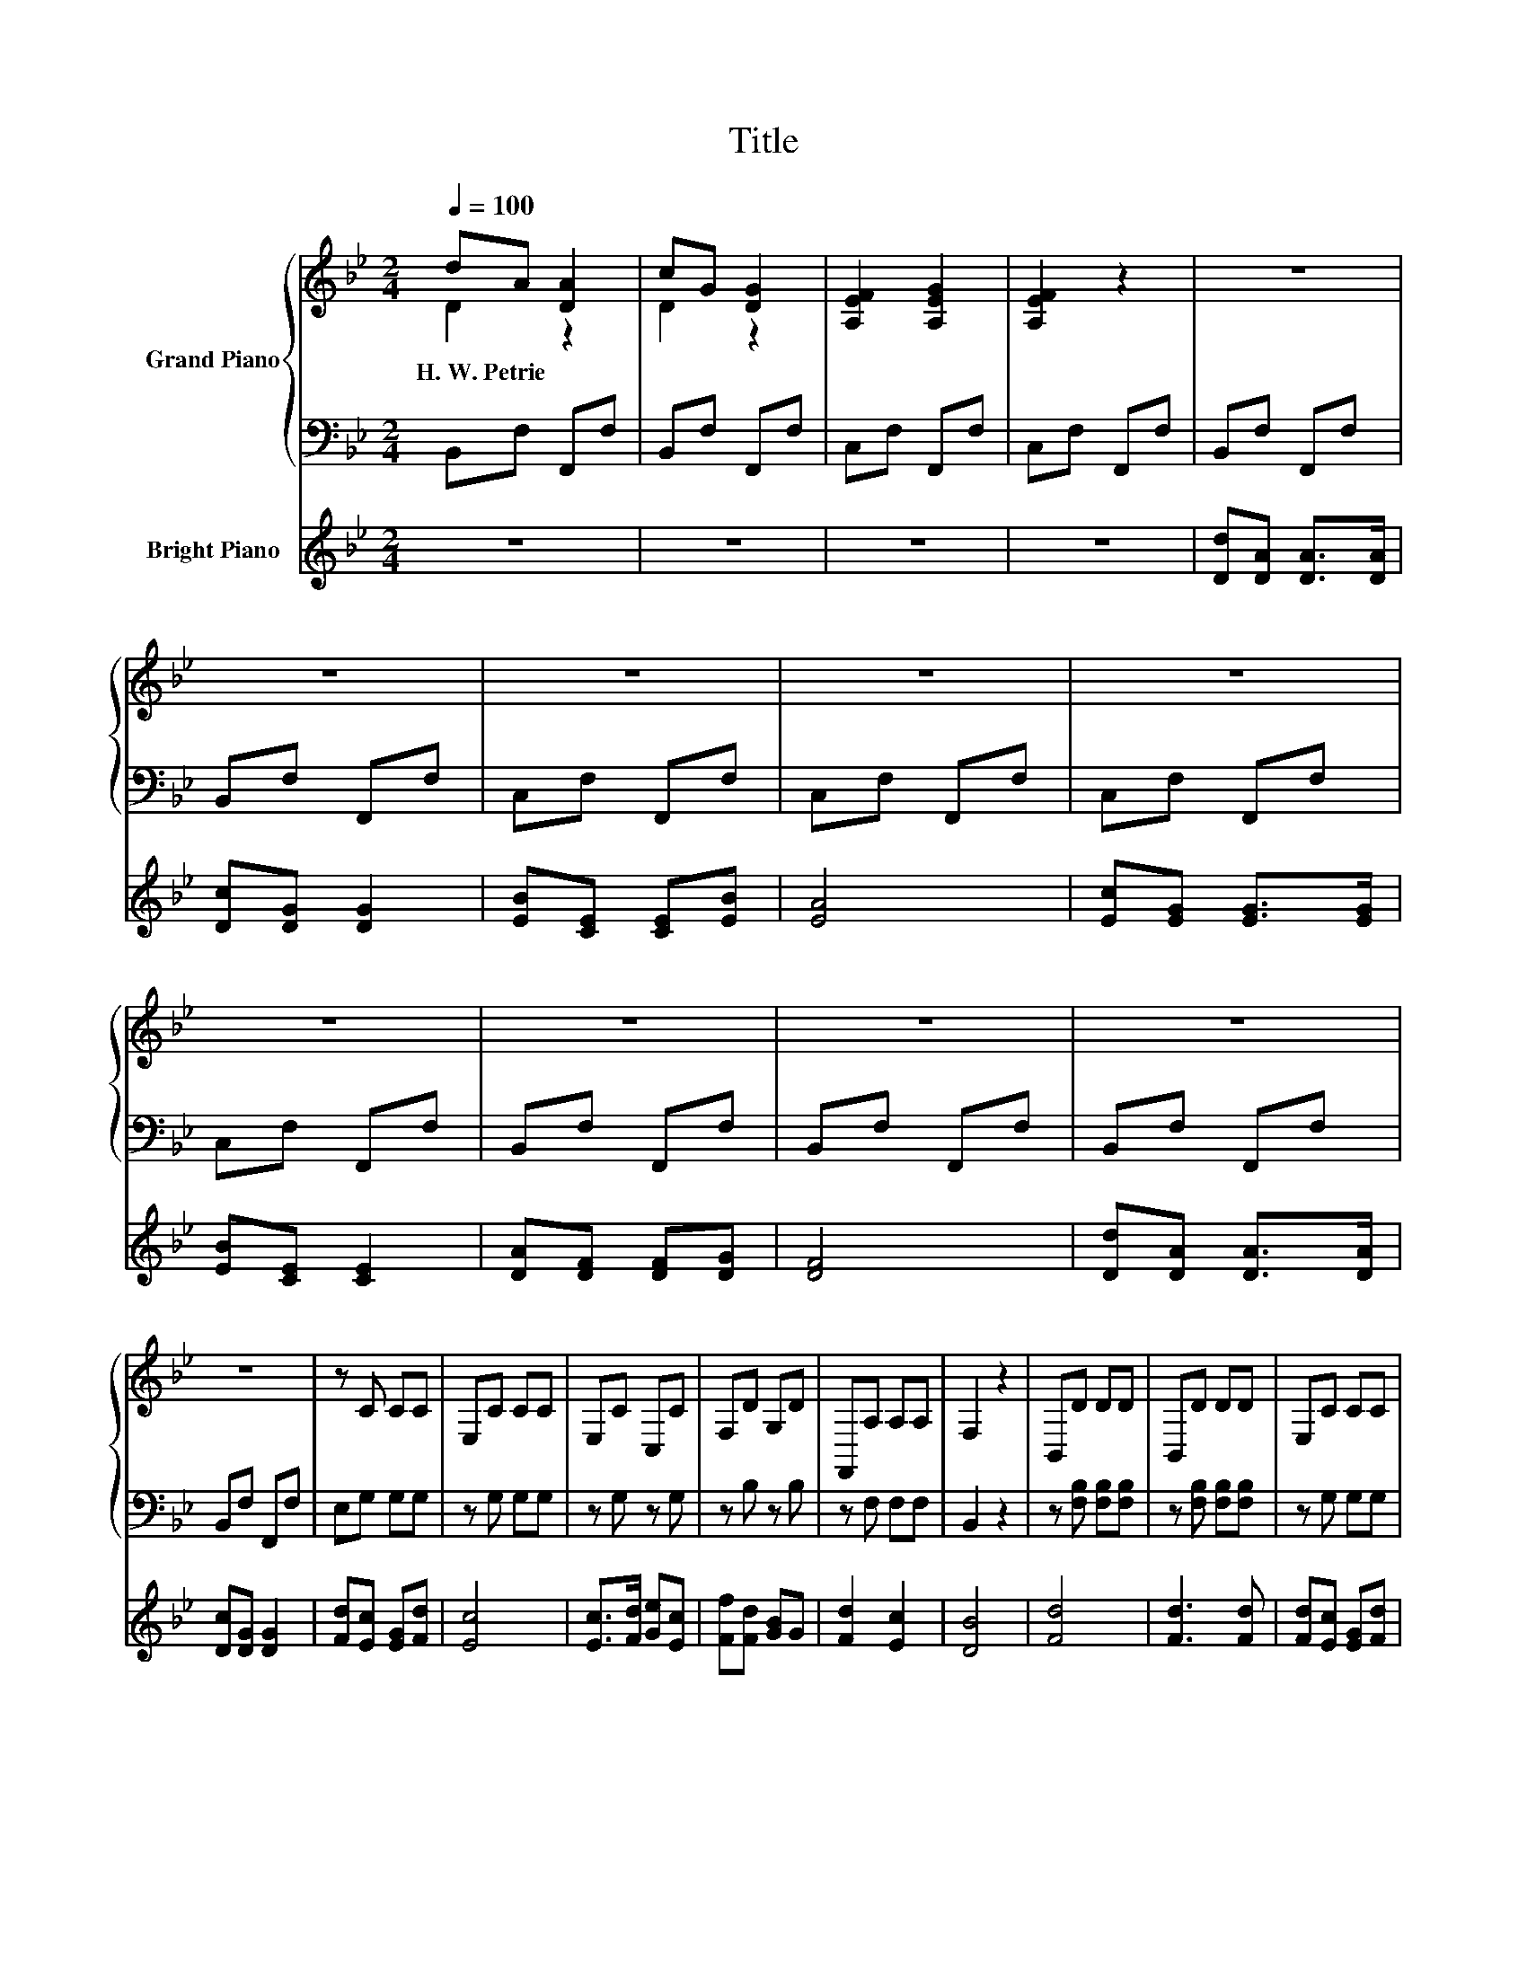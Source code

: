X:1
T:Title
%%score { ( 1 2 ) | 3 } 4
L:1/8
Q:1/4=100
M:2/4
K:Bb
V:1 treble nm="Grand Piano"
V:2 treble 
V:3 bass 
V:4 treble nm="Bright Piano"
V:1
 dA [DA]2 | cG [DG]2 | [A,EF]2 [A,EG]2 | [A,EF]2 z2 | z4 | z4 | z4 | z4 | z4 | z4 | z4 | z4 | z4 | %13
w: H.~W.~Petrie * *|||||||||||||
 z4 | z C CC | E,C CC | E,C C,C | F,D G,D | F,,A, A,A, | F,2 z2 | B,,D DD | B,,D DD | E,C CC | %23
w: ||||||||||
 E,C CC | F,,A, A,A, | F,,A, A,A, | B,,B, B,B, | B,,B, B,B, | G,,=B, B,B, | G,,=B, B,B, | C,C CC | %31
w: ||||||||
 C,C CC | E,C C,C | F,D G,D | F,,A, A,A, | B,F, B,,2 |] %36
w: |||||
V:2
 D2 z2 | D2 z2 | x4 | x4 | x4 | x4 | x4 | x4 | x4 | x4 | x4 | x4 | x4 | x4 | x4 | x4 | x4 | x4 | %18
 x4 | x4 | x4 | x4 | x4 | x4 | x4 | x4 | x4 | x4 | x4 | x4 | x4 | x4 | x4 | x4 | x4 | x4 |] %36
V:3
 B,,F, F,,F, | B,,F, F,,F, | C,F, F,,F, | C,F, F,,F, | B,,F, F,,F, | B,,F, F,,F, | C,F, F,,F, | %7
 C,F, F,,F, | C,F, F,,F, | C,F, F,,F, | B,,F, F,,F, | B,,F, F,,F, | B,,F, F,,F, | B,,F, F,,F, | %14
 E,G, G,G, | z G, G,G, | z G, z G, | z B, z B, | z F, F,F, | B,,2 z2 | z [F,B,] [F,B,][F,B,] | %21
 z [F,B,] [F,B,][F,B,] | z G, G,G, | z G, G,G, | z F, F,F, | z F, F,F, | z F, F,F, | z F, F,F, | %28
 z [D,G,] [D,G,][D,G,] | z [D,G,] [D,G,][D,G,] | z [E,G,] [E,G,][E,G,] | z G, G,G, | z G, z G, | %33
 z B, z B, | z F, F,F, | B,,F,, B,,,2 |] %36
V:4
 z4 | z4 | z4 | z4 | [Dd][DA] [DA]>[DA] | [Dc][DG] [DG]2 | [EB][CE] [CE][EB] | [EA]4 | %8
 [Ec][EG] [EG]>[EG] | [EB][CE] [CE]2 | [DA][DF] [DF][DG] | [DF]4 | [Dd][DA] [DA]>[DA] | %13
 [Dc][DG] [DG]2 | [Fd][Ec] [EG][Fd] | [Ec]4 | [Ec]>[Fd] [Ge][Ec] | [Ff][Fd] [GB]G | [Fd]2 [Ec]2 | %19
 [DB]4 | [Fd]4 | [Fd]3 [Fd] | [Fd][Ec] [EG][Fd] | [Ec]4 | [Ec]4 | [Ec]3 [Ec] | [Ec][DB] [DF][DG] | %27
 [DF]4 | [Fd]4 | [G=B]3 [Fd] | [Fd][Ec] [EG][Fd] | [Ec]3 [Ec] | [Ec]>[Fd] [Ge][Ec] | %33
 [Ff][Fd] [GB]G | [Fd]2 [Fd]>[Ec] | [DFB]4 |] %36

